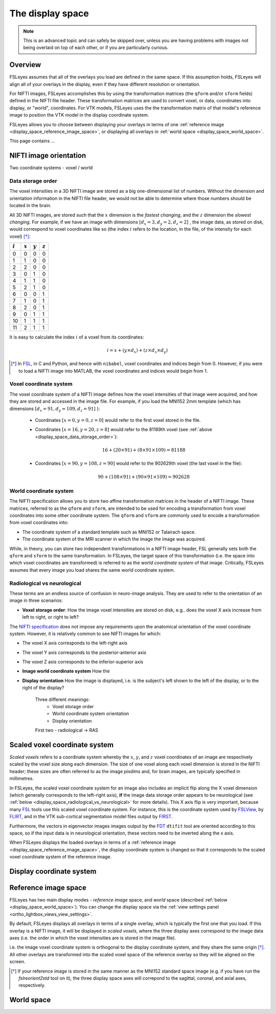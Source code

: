.. _display_space:

The display space
=================


.. todo:: This page is under development.


.. note:: This is an advanced topic and can safely be skipped over, unless you
          are having problems with images not being overlaid on top of each
          other, or if you are particularly curious.


Overview
--------

          
FSLeyes assumes that all of the overlays you load are defined in the same
space. If this assumption holds, FSLeyes will align all of your overlays in
the display, even if they have different resolution or orientation. 


For NIFTI images, FSLeyes accomplishes this by using the transformation
matrices (the ``qform`` and/or ``sform`` fields) defined in the NIFTI file
header. These transformation matrices are used to convert voxel, or data,
coordinates into display, or "world", coordinates.  For VTK models, FSLeyes
uses the the transformation matrix of that model's reference image to position
the VTK model in the display coordinate system.


FSLeyes allows you to choose between displaying your overlays in terms of one
:ref:`reference image <display_space_reference_image_space>`, or displaying
all overlays in :ref:`world space <display_space_world_space>`.


This page contains ...


.. _display_space_nifti_image_orientation: 

NIFTI image orientation
-----------------------


Two coordinate systems - voxel / world


.. _display_space_data_storage_order: 

Data storage order
^^^^^^^^^^^^^^^^^^

The voxel intensities in a 3D NIFTI image are stored as a big one-dimensional
list of numbers. Without the dimension and orientation information in the
NIFTI file header, we would not be able to determine where those numbers
should be located in the brain.


All 3D NIFTI images, are stored such that the :math:`x` dimension is the
*fastest changing*, and the :math:`z` dimension the *slowest changing*. For
example, if we have an image with dimensions :math:`[d_x=3, d_y=2, d_z=2]\ `,
the image data, as stored on disk, would correspond to voxel coordinates like
so (the index :math:`i` refers to the location, in the file, of the intensity
for each voxel) [*]_:

             
=========  =========  =========  ========= 
:math:`i`  :math:`x`  :math:`y`  :math:`z`
=========  =========  =========  ========= 
0          0          0          0
1          1          0          0
2          2          0          0
3          0          1          0
4          1          1          0
5          2          1          0
6          0          0          1
7          1          0          1
8          2          0          1
9          0          1          1
10         1          1          1
11         2          1          1
=========  =========  =========  ========= 


It is easy to calculate the index :math:`i` of a voxel from its coordinates:

.. math::
   
   i = x + (y\times d_x) + (z\times d_x\times d_y)



.. [*] In `FSL <http://fsl.fmrib.ox.ac.uk/fsl/fslwiki/>`_, in C and Python,
       and hence with ``nibabel``, voxel coordinates and indices begin from 0.
       However, if you were to load a NIFTI image into MATLAB, the voxel
       coordinates and indices would begin from 1.

   
.. _display_space_voxel_coordinate_system:

Voxel coordinate system
^^^^^^^^^^^^^^^^^^^^^^^
            

.. |nibabel| replace:: ``nibabel``
.. _nibabel: http://nipy.org/nibabel/


The voxel coordinate system of a NIFTI image defines how the voxel intensities
of that image were acquired, and how they are stored and accessed in the image
file.  For example, if you load the MNI152 2mm template (which has dimensions
:math:`[d_x=91, d_y=109, d_z=91]\ `):


 - Coordinates :math:`[x=0, y=0, z=0]\ ` would refer to the first voxel stored
   in the file.

 - Coordinates :math:`[x=16, y=20, z=8]\ ` would refer to the 81189th voxel
   (see :ref:`above <display_space_data_storage_order>`):

   .. math::

      16 + (20\times 91) + (8\times 91\times 109) = 81188


 - Coordinates :math:`[x=90, y=108, z=90]\ ` would refer to the 902629th voxel
   (the last voxel in the file):

   .. math::

      90 + (108\times 91) + (90\times 91\times 109) = 902628


.. _display_space_world_coordinate_system:

World coordinate system
^^^^^^^^^^^^^^^^^^^^^^^


The NIFTI specification allows you to store two affine transformation matrices
in the header of a NIFTI image. These matrices, referred to as the ``qform``
and ``sform``, are intended to be used for encoding a transformation from
voxel coordinates into some other coordinate system. The ``qform`` and ``sform``
are commonly used to encode a transformation from voxel coordinates into:


- The coordinate system of a standard template such as MNI152 or Talairach
  space.
- The coordinate system of the MRI scanner in which the image the image was
  acquired.


While, in theory, you can store two independent transformations in a NIFTI
image header, FSL generally sets both the ``qform`` and ``sform`` to the same
transformation.  In FSLeyes, the target space of this transformation (i.e.
the space into which voxel coordinates are transformed) is referred to as the
*world coordinate system* of that image. Critically, FSLeyes assumes that
every image you load shares the same world coordinate system.


.. _display_space_radiological_vs_neurological:

Radiological vs neurological
^^^^^^^^^^^^^^^^^^^^^^^^^^^^

These terms are an endless source of confusion in neuro-image analysis. They
are used to refer to the orientation of an image in three scenarios:

- **Voxel storage order**: How the image voxel intensities are stored on disk,
  e.g.. does the voxel X axis increase from left to right, or right to left?

  

The `NIFTI specification <https://nifti.nimh.nih.gov/nifti-1>`_ does not
impose any requirements upon the anatomical orientation of the voxel
coordinate system. However, it is relatively common to see NIFTI images for
which:

- The voxel X axis corresponds to the left-right axis
- The voxel Y axis corresponds to the posterior-anterior axis 
- The voxel Z axis corresponds to the inferior-superior axis


  
- **Image world coordinate system** How the 

- **Display orientation** How the image is displayed, i.e. is the subject's
  left shown to the left of the display, or to the right of the display?


             Three different meanings:
              - Voxel storage order
              - World coordinate system orientation
              - Display orientation

             First two - radiological -> RAS



.. _display_space_scaled_voxel_coordinate_system: 
  
Scaled voxel coordinate system
------------------------------


*Scaled voxels* refers to a coordinate system whereby the :math:`x`,
:math:`y`, and :math:`z` voxel coordinates of an image are respectively scaled
by the voxel size along each dimension. The size of one voxel along each voxel
dimension is stored in the NIFTI header; these sizes are often referred to as
the image *pixdims* and, for brain images, are typically specified in
millimetres.


In FSLeyes, the scaled voxel coordinate system for an image also includes an
implicit flip along the X voxel dimension (which generally corresponds to the
left-right axis), **if** the image data storage order appears to be
neurological (see :ref:`below <display_space_radiological_vs_neurological>`
for more details). This X axis flip is very important, because many `FSL
<http://fsl.fmrib.ox.ac.uk/fsl/fslwiki/>`_ tools use this scaled voxel
coordinate system. For instance, this is the coordinate system used by
`FSLView <http://fsl.fmrib.ox.ac.uk/fsl/fslview/>`_, by `FLIRT
<http://fsl.fmrib.ox.ac.uk/fsl/fslwiki/FLIRT>`_, and in the VTK sub-cortical
segmentation model files output by `FIRST
<http://fsl.fmrib.ox.ac.uk/fsl/fslwiki/FIRST>`_.


Furthermore, the vectors in eigenvector images images output by the `FDT
<http://fsl.fmrib.ox.ac.uk/fsl/fslwiki/FDT/>`_ ``dtifit`` tool are oriented
according to this space, so if the input data is in neurological orientation,
these vectors need to be inverted along the x axis.


When FSLeyes displays the loaded overlays in terms of a :ref:`reference image
<display_space_reference_image_space>`, the display coordinate system is
changed so that it corresponds to the scaled voxel coordinate system of the
reference image.



.. _display_space_display_coordinate_system:

Display coordinate system
-------------------------


.. _display_space_reference_image_space:

Reference image space
---------------------


FSLeyes has two main display modes - *reference image* space, and *world*
space (described :ref:`below <display_space_world_space>`). You can change the
display space via the :ref:`view settings panel
<ortho_lightbox_views_view_settings>`.


By default, FSLeyes displays all overlays in terms of a single overlay, which
is typically the first one that you load. If this overlay is a NIFTI image, it
will be displayed in *scaled voxels*, where the three display axes correspond
to the image data axes (i.e. the order in which the voxel intensities are is
stored in the image file).



i.e.  the image voxel coordinate system is orthogonal to the display
coordinate system, and they share the same origin [*]_.  All other overlays
are transformed into the scaled voxel space of the reference overlay so they
will be aligned on the screen.




.. [*] If your reference image is stored in the same manner as the MNI152
       standard space image (e.g. if you have run the `fslreorient2std` tool
       on it), the three display space axes will correpond to the sagittal,
       coronal, and axial axes, respectively.


.. _display_space_world_space: 

World space
-----------
